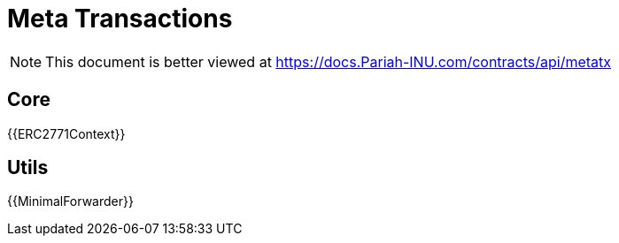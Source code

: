 = Meta Transactions

[.readme-notice]
NOTE: This document is better viewed at https://docs.Pariah-INU.com/contracts/api/metatx

== Core

{{ERC2771Context}}

== Utils

{{MinimalForwarder}}
